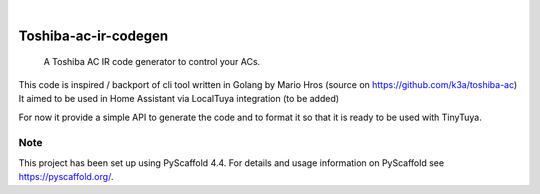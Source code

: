 .. These are examples of badges you might want to add to your README:
   please update the URLs accordingly

    .. image:: https://api.cirrus-ci.com/github/<USER>/toshiba-ac.svg?branch=main
        :alt: Built Status
        :target: https://cirrus-ci.com/github/<USER>/toshiba-ac
    .. image:: https://readthedocs.org/projects/toshiba-ac/badge/?version=latest
        :alt: ReadTheDocs
        :target: https://toshiba-ac.readthedocs.io/en/stable/
    .. image:: https://img.shields.io/coveralls/github/<USER>/toshiba-ac/main.svg
        :alt: Coveralls
        :target: https://coveralls.io/r/<USER>/toshiba-ac
    .. image:: https://img.shields.io/pypi/v/toshiba-ac.svg
        :alt: PyPI-Server
        :target: https://pypi.org/project/toshiba-ac/
    .. image:: https://img.shields.io/conda/vn/conda-forge/toshiba-ac.svg
        :alt: Conda-Forge
        :target: https://anaconda.org/conda-forge/toshiba-ac
    .. image:: https://pepy.tech/badge/toshiba-ac/month
        :alt: Monthly Downloads
        :target: https://pepy.tech/project/toshiba-ac
    .. image:: https://img.shields.io/twitter/url/http/shields.io.svg?style=social&label=Twitter
        :alt: Twitter
        :target: https://twitter.com/toshiba-ac

.. image:: https://img.shields.io/badge/-PyScaffold-005CA0?logo=pyscaffold
    :alt: Project generated with PyScaffold
    :target: https://pyscaffold.org/

|

=====================
Toshiba-ac-ir-codegen
=====================


    A Toshiba AC IR code generator to control your ACs.


This code is inspired / backport of cli tool written in Golang by Mario Hros (source on https://github.com/k3a/toshiba-ac)
It aimed to be used in Home Assistant via LocalTuya integration (to be added)

For now it provide a simple API to generate the code and to format it so that it is ready to be used with TinyTuya.


.. _pyscaffold-notes:

Note
====

This project has been set up using PyScaffold 4.4. For details and usage
information on PyScaffold see https://pyscaffold.org/.
